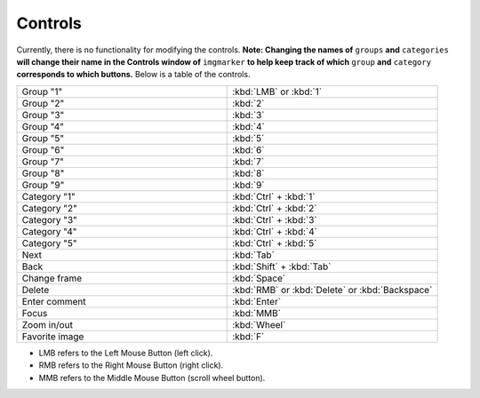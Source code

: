 Controls
======================

Currently, there is no functionality for modifying the controls. 
**Note: Changing the names of** ``groups`` **and** ``categories`` **will change their name in the Controls window of** ``imgmarker`` **to help keep track of which** ``group`` **and** ``category`` **corresponds to which buttons.**
Below is a table of the controls.

.. list-table::
   :widths: 50 50
   :header-rows: 0

   * - Group "1"
     - :kbd:`LMB` or :kbd:`1`
   * - Group "2" 
     - :kbd:`2`
   * - Group "3"
     - :kbd:`3`
   * - Group "4"
     - :kbd:`4`
   * - Group "5"
     - :kbd:`5`
   * - Group "6"
     - :kbd:`6`
   * - Group "7"
     - :kbd:`7`
   * - Group "8"
     - :kbd:`8`
   * - Group "9"
     - :kbd:`9`
   * - Category "1"
     - :kbd:`Ctrl` + :kbd:`1`
   * - Category "2"
     - :kbd:`Ctrl` + :kbd:`2`
   * - Category "3"
     - :kbd:`Ctrl` + :kbd:`3`
   * - Category "4"
     - :kbd:`Ctrl` + :kbd:`4`
   * - Category "5"
     - :kbd:`Ctrl` + :kbd:`5`
   * - Next
     - :kbd:`Tab`
   * - Back
     - :kbd:`Shift` + :kbd:`Tab`
   * - Change frame
     - :kbd:`Space`
   * - Delete
     - :kbd:`RMB` or :kbd:`Delete` or :kbd:`Backspace`
   * - Enter comment
     - :kbd:`Enter`
   * - Focus
     - :kbd:`MMB`
   * - Zoom in/out
     - :kbd:`Wheel`
   * - Favorite image
     - :kbd:`F`

* LMB refers to the Left Mouse Button (left click).
* RMB refers to the Right Mouse Button (right click).
* MMB refers to the Middle Mouse Button (scroll wheel button).
